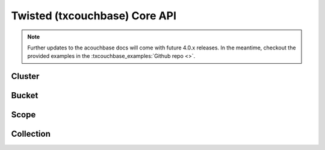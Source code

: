 ==============================
Twisted (txcouchbase) Core API
==============================

.. note::
    Further updates to the acouchbase docs will come with future 4.0.x releases.  In the meantime,
    checkout the provided examples in the :txcouchbase_examples:`Github repo <>`.

Cluster
==============

Bucket
==============

Scope
==============

Collection
==============
